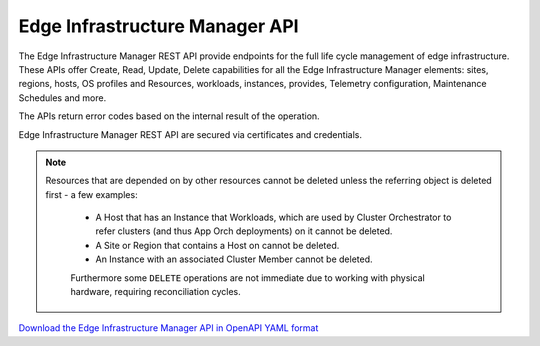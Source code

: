 Edge Infrastructure Manager API
===============================

The Edge Infrastructure Manager REST API provide endpoints for the full life
cycle management of edge infrastructure.  These APIs offer Create, Read,
Update, Delete capabilities for all the Edge Infrastructure Manager elements:
sites, regions, hosts, OS profiles and Resources, workloads, instances,
provides, Telemetry configuration, Maintenance Schedules and more.

The APIs return error codes based on the internal result of the operation.

Edge Infrastructure Manager REST API are secured via certificates and
credentials.

.. note::
   Resources that are depended on by other resources cannot be deleted unless
   the referring object is deleted first - a few examples:

    - A Host that has an Instance that Workloads, which are used by Cluster
      Orchestrator to refer clusters (and thus App Orch deployments) on it cannot
      be deleted.

    - A Site or Region that contains a Host on cannot be deleted.

    - An Instance with an associated Cluster Member cannot be deleted.

    Furthermore some ``DELETE`` operations are not immediate due to working
    with physical hardware, requiring reconciliation cycles.

`Download the Edge Infrastructure Manager API in OpenAPI YAML format
<../_static/amc-infra-core-edge-infrastructure-manager-openapi-all.yaml>`_

.. openapi:: openapi/amc-infra-core-edge-infrastructure-manager-openapi-all.yaml
